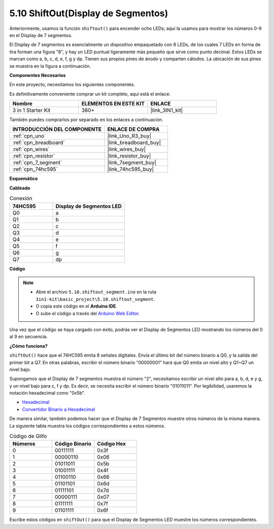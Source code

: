.. _ar_segment:

5.10 ShiftOut(Display de Segmentos)
===================================

Anteriormente, usamos la función ``shiftout()`` para encender ocho LEDs; aquí la usamos para mostrar los números 0-9 en el Display de 7 segmentos.

El Display de 7 segmentos es esencialmente un dispositivo empaquetado con 8 LEDs, de los cuales 7 LEDs en forma de tira forman una figura "8", y hay un LED puntual ligeramente más pequeño que sirve como punto decimal. Estos LEDs se marcan como a, b, c, d, e, f, g y dp. Tienen sus propios pines de ánodo y comparten cátodos. La ubicación de sus pines se muestra en la figura a continuación.

.. image:: img/segment_cathode.png
    :width: 600
    :align: center

**Componentes Necesarios**

En este proyecto, necesitamos los siguientes componentes.

Es definitivamente conveniente comprar un kit completo, aquí está el enlace:

.. list-table::
    :widths: 20 20 20
    :header-rows: 1

    *   - Nombre	
        - ELEMENTOS EN ESTE KIT
        - ENLACE
    *   - 3 in 1 Starter Kit
        - 380+
        - |link_3IN1_kit|

También puedes comprarlos por separado en los enlaces a continuación.

.. list-table::
    :widths: 30 20
    :header-rows: 1

    *   - INTRODUCCIÓN DEL COMPONENTE
        - ENLACE DE COMPRA

    *   - :ref:`cpn_uno`
        - |link_Uno_R3_buy|
    *   - :ref:`cpn_breadboard`
        - |link_breadboard_buy|
    *   - :ref:`cpn_wires`
        - |link_wires_buy|
    *   - :ref:`cpn_resistor`
        - |link_resistor_buy|
    *   - :ref:`cpn_7_segment`
        - |link_7segment_buy|
    *   - :ref:`cpn_74hc595`
        - |link_74hc595_buy|

**Esquemático**

.. image:: img/circuit_6.5_segment.png

**Cableado**

.. list-table:: Conexión
    :widths: 15 25
    :header-rows: 1

    *   - 74HC595
        - Display de Segmentos LED
    *   - Q0
        - a
    *   - Q1
        - b
    *   - Q2
        - c
    *   - Q3
        - d
    *   - Q4
        - e
    *   - Q5
        - f
    *   - Q6
        - g
    *   - Q7
        - dp

.. image:: img/segment_bb.jpg
    :width: 600
    :align: center


**Código**

.. note::

    * Abre el archivo ``5.10.shiftout_segment.ino`` en la ruta ``3in1-kit\basic_project\5.10.shiftout_segment``.
    * O copia este código en el **Arduino IDE**.
    
    * O sube el código a través del `Arduino Web Editor <https://docs.arduino.cc/cloud/web-editor/tutorials/getting-started/getting-started-web-editor>`_.


.. raw:: html
    
    <iframe src=https://create.arduino.cc/editor/sunfounder01/23b9a3ea-c648-4f33-8622-e279d94ee507/preview?embed style="height:510px;width:100%;margin:10px 0" frameborder=0></iframe>
    
Una vez que el código se haya cargado con éxito, podrás ver el Display de Segmentos LED mostrando los números del 0 al 9 en secuencia.

**¿Cómo funciona?**

``shiftOut()`` hace que el 74HC595 emita 8 señales digitales.
Envía el último bit del número binario a Q0,
y la salida del primer bit a Q7. En otras palabras,
escribir el número binario "00000001" hará que Q0 emita un nivel alto y Q1~Q7 un nivel bajo.

Supongamos que el Display de 7 segmentos muestra el número "2", 
necesitamos escribir un nivel alto para a, b, d, e y g, y un nivel bajo para c, f y dp.
Es decir, se necesita escribir el número binario "01011011". 
Por legibilidad, usaremos la notación hexadecimal como "0x5b".

.. image:: img/7_segment2.png

* `Hexadecimal <https://en.wikipedia.org/wiki/Hexadecimal>`_

* `Convertidor Binario a Hexadecimal <https://www.binaryhexconverter.com/binary-to-hex-converter>`_

De manera similar, también podemos hacer que el Display de 7 Segmentos muestre otros números de la misma manera. 
La siguiente tabla muestra los códigos correspondientes a estos números.

.. list-table:: Código de Glifo
    :widths: 20 20 20
    :header-rows: 1

    *   - Números	
        - Código Binario
        - Código Hex  
    *   - 0	
        - 00111111	
        - 0x3f
    *   - 1	
        - 00000110	
        - 0x06
    *   - 2	
        - 01011011	
        - 0x5b
    *   - 3	
        - 01001111	
        - 0x4f
    *   - 4	
        - 01100110	
        - 0x66
    *   - 5	
        - 01101101	
        - 0x6d
    *   - 6	
        - 01111101	
        - 0x7d
    *   - 7	
        - 00000111	
        - 0x07
    *   - 8	
        - 01111111	
        - 0x7f
    *   - 9	
        - 01101111	
        - 0x6f

Escribe estos códigos en ``shiftOut()`` para que el Display de Segmentos LED muestre los números correspondientes.
